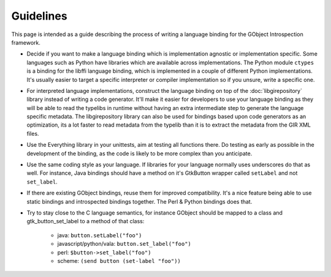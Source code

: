 ==========
Guidelines
==========

This page is intended as a guide describing the process of writing a language
binding for the GObject Introspection framework.

* Decide if you want to make a language binding which is implementation
  agnostic or implementation specific. Some languages such as Python have
  libraries which are available across implementations. The Python module
  ``ctypes`` is a binding for the libffi language binding, which is
  implemented in a couple of different Python implementations. It's usually
  easier to target a specific interpreter or compiler implementation so if you
  unsure, write a specific one.

* For interpreted language implementations, construct the language binding on
  top of the :doc:`libgirepository` library instead of writing a code generator.
  It'll make it easier for developers to use your language binding as they
  will be able to read the typelibs in runtime without having an extra
  intermediate step to generate the language specific metadata. The
  libgirepository library can also be used for bindings based upon code
  generators as an optimization, its a lot faster to read metadata from the
  typelib than it is to extract the metadata from the GIR XML files.

* Use the Everything library in your unittests, aim at testing all functions
  there. Do testing as early as possible in the development of the binding, as
  the code is likely to be more complex than you anticipate.

* Use the same coding style as your language. If libraries for your language
  normally uses underscores do that as well. For instance, Java bindings
  should have a method on it's GtkButton wrapper called ``setLabel`` and not
  ``set_label``.

* If there are existing GObject bindings, reuse them for improved
  compatibility. It's a nice feature being able to use static bindings and
  introspected bindings together. The Perl & Python bindings does that.

* Try to stay close to the C language semantics, for instance
  GObject should be mapped to a class and gtk_button_set_label to a method of
  that class:

    * java: ``button.setLabel("foo")``
    * javascript/python/vala: ``button.set_label("foo")``
    * perl: ``$button->set_label("foo")``
    * scheme: ``(send button (set-label "foo"))``
